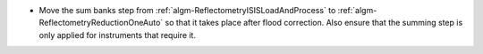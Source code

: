 - Move the sum banks step from :ref:`algm-ReflectometryISISLoadAndProcess` to :ref:`algm-ReflectometryReductionOneAuto` so that it takes place after flood correction. Also ensure that the summing step is only applied for instruments that require it.

